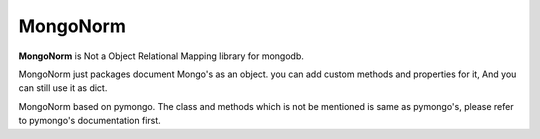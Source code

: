 
MongoNorm
=========

**MongoNorm** is Not a Object Relational Mapping library for mongodb.


MongoNorm just packages document Mongo's as an object. you can add custom
methods and properties for it, And you can still use it as dict.

MongoNorm based on pymongo. The class and methods which is not be mentioned
is same as pymongo's, please refer to pymongo's documentation first.



